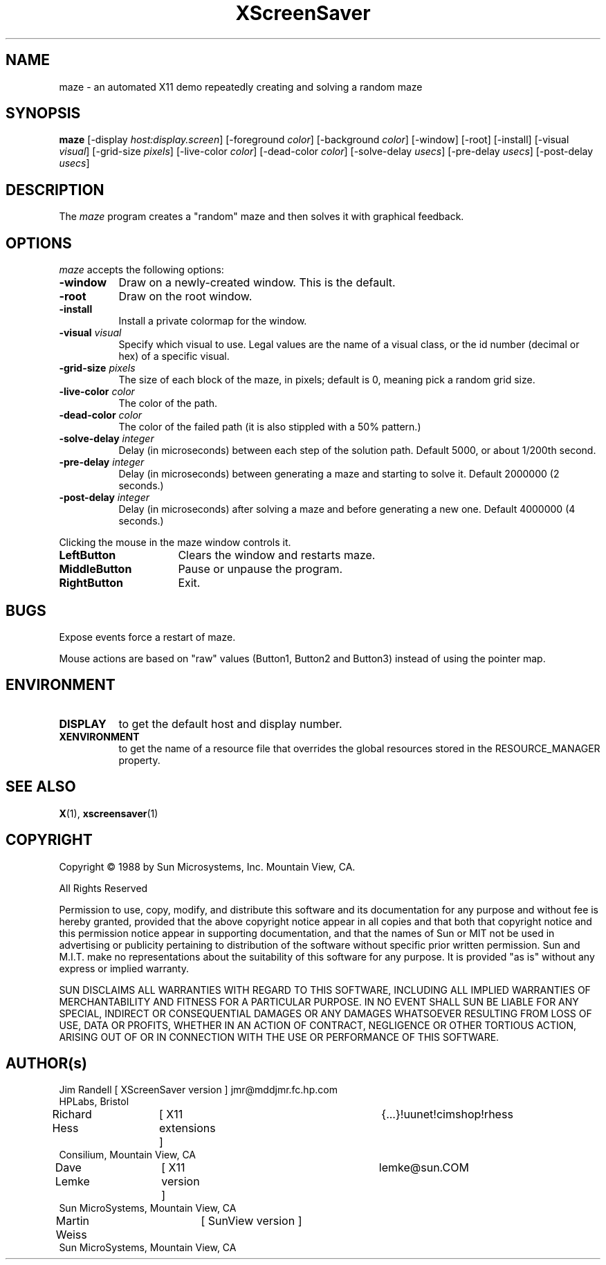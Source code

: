.TH XScreenSaver 1 "7-mar-93" "X Version 11"
.SH NAME
maze \- an automated X11 demo repeatedly creating and solving a random maze
.SH SYNOPSIS
.B maze 
[\-display \fIhost:display.screen\fP] [\-foreground \fIcolor\fP] [\-background \fIcolor\fP] [\-window] [\-root] [\-install] [\-visual \fIvisual\fP] [\-grid\-size \fIpixels\fP] [\-live\-color \fIcolor\fP] [\-dead\-color \fIcolor\fP] [\-solve\-delay \fIusecs\fP] [\-pre\-delay \fIusecs\fP] [\-post\-delay \fIusecs\fP]
.SH DESCRIPTION
The \fImaze\fP program creates a "random" maze and then solves it with 
graphical feedback. 
.SH OPTIONS
.I maze
accepts the following options:
.TP 8
.B \-window
Draw on a newly-created window.  This is the default.
.TP 8
.B \-root
Draw on the root window.
.TP 8
.B \-install
Install a private colormap for the window.
.TP 8
.B \-visual \fIvisual\fP
Specify which visual to use.  Legal values are the name of a visual class,
or the id number (decimal or hex) of a specific visual.
.TP 8
.B \-grid\-size \fIpixels\fP
The size of each block of the maze, in pixels; default is 0, meaning
pick a random grid size.
.TP 8
.B \-live\-color \fIcolor\fP
The color of the path.
.TP 8
.B \-dead\-color \fIcolor\fP
The color of the failed path (it is also stippled with a 50% pattern.)
.TP 8
.B \-solve\-delay \fIinteger\fP
Delay (in microseconds) between each step of the solution path.
Default 5000, or about 1/200th second.
.TP 8
.B \-pre\-delay \fIinteger\fP
Delay (in microseconds) between generating a maze and starting to solve it.
Default 2000000 (2 seconds.)
.TP 8
.B \-post\-delay \fIinteger\fP
Delay (in microseconds) after solving a maze and before generating a new one.
Default 4000000 (4 seconds.)
.PP
Clicking the mouse in the maze window controls it.
.TP 16
.B "LeftButton
Clears the window and restarts maze.
.TP 16
.B MiddleButton
Pause or unpause the program.
.TP 16
.B RightButton
Exit.
.SH BUGS
Expose events force a restart of maze.

Mouse actions are based on "raw" values (Button1, Button2 and Button3)
instead of using the pointer map.
.SH ENVIRONMENT
.PP
.TP 8
.B DISPLAY
to get the default host and display number.
.TP 8
.B XENVIRONMENT
to get the name of a resource file that overrides the global resources
stored in the RESOURCE_MANAGER property.
.SH SEE ALSO
.BR X (1),
.BR xscreensaver (1)
.SH COPYRIGHT
.PP
Copyright \(co 1988 by Sun Microsystems, Inc. Mountain View, CA.
.PP  
All Rights Reserved
.PP
Permission to use, copy, modify, and distribute this software and its
documentation for any purpose and without fee is hereby granted, provided that
the above copyright notice appear in all copies and that both that copyright
notice and this permission notice appear in supporting documentation, and that
the names of Sun or MIT not be used in advertising or publicity pertaining to
distribution of the software without specific prior written permission. Sun
and M.I.T.  make no representations about the suitability of this software for
any purpose. It is provided "as is" without any express or implied warranty.
.PP
SUN DISCLAIMS ALL WARRANTIES WITH REGARD TO THIS SOFTWARE, INCLUDING ALL
IMPLIED WARRANTIES OF MERCHANTABILITY AND FITNESS FOR A PARTICULAR PURPOSE. IN
NO EVENT SHALL SUN BE LIABLE FOR ANY SPECIAL, INDIRECT OR CONSEQUENTIAL
DAMAGES OR ANY DAMAGES WHATSOEVER RESULTING FROM LOSS OF USE, DATA OR PROFITS,
WHETHER IN AN ACTION OF CONTRACT, NEGLIGENCE OR OTHER TORTIOUS ACTION, ARISING
OUT OF OR IN CONNECTION WITH THE USE OR PERFORMANCE OF THIS SOFTWARE.
.SH AUTHOR(s)
.nf
Jim Randell	[ XScreenSaver version ] jmr@mddjmr.fc.hp.com
  HPLabs, Bristol
Richard Hess	[ X11 extensions ]  	{...}!uunet!cimshop!rhess
  Consilium, Mountain View, CA
Dave Lemke	[ X11 version ]		lemke@sun.COM
  Sun MicroSystems, Mountain View, CA
Martin Weiss	[ SunView version ]
  Sun MicroSystems, Mountain View, CA
.fi
